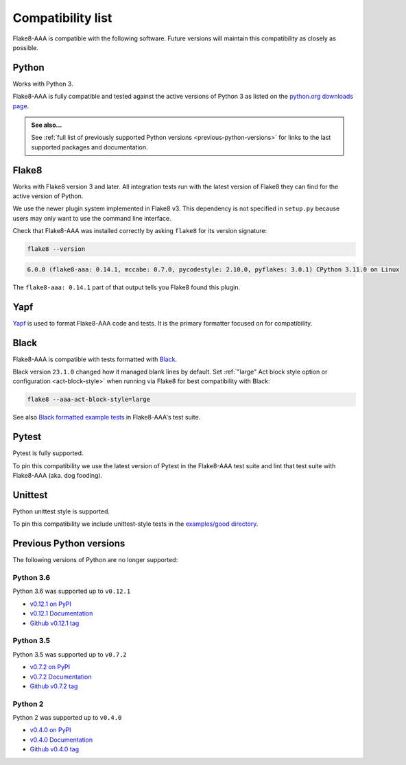 Compatibility list
==================

Flake8-AAA is compatible with the following software. Future versions will
maintain this compatibility as closely as possible.

Python
------

Works with Python 3.

Flake8-AAA is fully compatible and tested against the active versions of Python
3 as listed on the `python.org downloads page
<https://www.python.org/downloads/>`_.

.. admonition:: See also...

    See :ref:`full list of previously supported Python versions
    <previous-python-versions>` for links to the last supported packages and
    documentation.

Flake8
------

Works with Flake8 version 3 and later. All integration tests run with the
latest version of Flake8 they can find for the active version of Python.

We use the newer plugin system implemented in Flake8 v3. This dependency is not
specified in ``setup.py`` because users may only want to use the command line
interface.

Check that Flake8-AAA was installed correctly by asking ``flake8`` for its
version signature:

.. code-block:: shell

    flake8 --version

.. code-block::

    6.0.0 (flake8-aaa: 0.14.1, mccabe: 0.7.0, pycodestyle: 2.10.0, pyflakes: 3.0.1) CPython 3.11.0 on Linux

The ``flake8-aaa: 0.14.1`` part of that output tells you Flake8 found this
plugin.

Yapf
----

`Yapf <https://github.com/google/yapf>`_ is used to format Flake8-AAA code and
tests. It is the primary formatter focused on for compatibility.

Black
-----

Flake8-AAA is compatible with tests formatted with `Black
<https://github.com/psf/black>`_.

Black version ``23.1.0`` changed how it managed blank lines by default. Set
:ref:`"large" Act block style option or configuration <act-block-style>` when
running via Flake8 for best compatibility with Black:

.. code-block:: shell

    flake8 --aaa-act-block-style=large

See also `Black formatted example tests
<https://github.com/jamescooke/flake8-aaa/tree/master/examples/#black-formatted-examples>`_
in Flake8-AAA's test suite.

Pytest
------

Pytest is fully supported.

To pin this compatibility we use the latest version of Pytest in the
Flake8-AAA test suite and lint that test suite with Flake8-AAA (aka. dog
fooding).

Unittest
--------

Python unittest style is supported.

To pin this compatibility we include unittest-style tests in the `examples/good
directory
<https://github.com/jamescooke/flake8-aaa/tree/master/examples/good>`_.

.. _previous-python-versions:

Previous Python versions
------------------------

The following versions of Python are no longer supported:

Python 3.6
..........

Python 3.6 was supported up to ``v0.12.1``

* `v0.12.1 on PyPI <https://pypi.org/project/flake8-aaa/0.12.1/>`_
* `v0.12.1 Documentation <https://flake8-aaa.readthedocs.io/en/v0.12.1/>`_
* `Github v0.12.1 tag
  <https://github.com/jamescooke/flake8-aaa/releases/tag/v0.12.1>`_


Python 3.5
..........

Python 3.5 was supported up to ``v0.7.2``

* `v0.7.2 on PyPI <https://pypi.org/project/flake8-aaa/0.7.2/>`_
* `v0.7.2 Documentation <https://flake8-aaa.readthedocs.io/en/v0.7.2/>`_
* `Github v0.7.2 tag
  <https://github.com/jamescooke/flake8-aaa/releases/tag/v0.7.2>`_

Python 2
........

Python 2 was supported up to ``v0.4.0``

* `v0.4.0 on PyPI <https://pypi.org/project/flake8-aaa/0.4.0/>`_
* `v0.4.0 Documentation <https://flake8-aaa.readthedocs.io/en/v0.4.0/>`_
* `Github v0.4.0 tag
  <https://github.com/jamescooke/flake8-aaa/releases/tag/v0.4.0>`_
